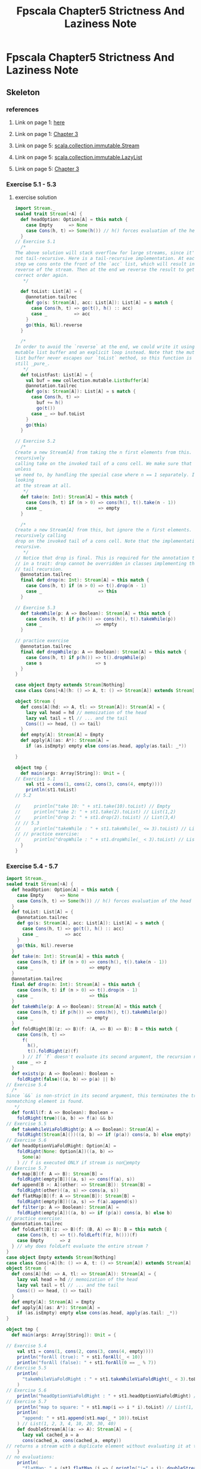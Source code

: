 #+TITLE: Fpscala Chapter5 Strictness And Laziness Note

* Fpscala Chapter5 Strictness And Laziness Note
:PROPERTIES:
:NOTER_DOCUMENT: /home/awannaphasch2016/Documents/Courses/FAU/2022/spring/functional-programming-with-scala/course-material/chapters/Chapter 5. Strictness and Laziness.pdf
:NOTER_PAGE: [[pdf:~/Documents/Courses/FAU/2022/spring/functional-programming-with-scala/course-material/chapters/Chapter 5. Strictness and Laziness.pdf::4++0.00]]
:END:

** Skeleton
*** references
**** Link on page 1: [[http://wisenet.fau.edu/class/scala/notes/book-code/fpinscala-dir/answers/src/main/scala/fpinscala/laziness/Stream.scala][here]]
:PROPERTIES:
:NOTER_PAGE: [[pdf:~/Documents/Courses/FAU/2022/spring/functional-programming-with-scala/course-material/chapters/Chapter 5. Strictness and Laziness.pdf::1++0.271112]]
:ID:       9a7042d8-59fe-48ac-b594-275abf2451ad
:END:

**** Link on page 1: [[http://wisenet.fau.edu/class/scala/notes/Ch03-Functional-data-structures.html][Chapter 3]]
:PROPERTIES:
:NOTER_PAGE: [[pdf:~/Documents/Courses/FAU/2022/spring/functional-programming-with-scala/course-material/chapters/Chapter 5. Strictness and Laziness.pdf::1++0.351065]]
:END:

**** Link on page 5: [[https://www.scala-lang.org/api/current/scala/collection/immutable/Stream.html][scala.collection.immutable.Stream]]
:PROPERTIES:
:NOTER_PAGE: [[pdf:~/Documents/Courses/FAU/2022/spring/functional-programming-with-scala/course-material/chapters/Chapter 5. Strictness and Laziness.pdf::5++0.280556]]
:END:

**** Link on page 5: [[https://www.scala-lang.org/api/current/scala/collection/immutable/LazyList.html][scala.collection.immutable.LazyList]]
:PROPERTIES:
:NOTER_PAGE: [[pdf:~/Documents/Courses/FAU/2022/spring/functional-programming-with-scala/course-material/chapters/Chapter 5. Strictness and Laziness.pdf::5++0.295665]]
:END:

**** Link on page 5: [[http://wisenet.fau.edu/class/scala/notes/Ch03-Functional-data-structures.html][Chapter 3]]
:PROPERTIES:
:NOTER_PAGE: [[pdf:~/Documents/Courses/FAU/2022/spring/functional-programming-with-scala/course-material/chapters/Chapter 5. Strictness and Laziness.pdf::5++0.340992]]
:END:

*** Exercise 5.1 - 5.3
**** exercise solution
#+BEGIN_SRC scala
import Stream._
sealed trait Stream[+A] {
  def headOption: Option[A] = this match {
    case Empty      => None
    case Cons(h, t) => Some(h()) // h() forces evaluation of the head
  }
// Exercise 5.1
  /*
The above solution will stack overflow for large streams, since it's
not tail-recursive. Here is a tail-recursive implementation. At each
step we cons onto the front of the `acc` list, which will result in the
reverse of the stream. Then at the end we reverse the result to get the
correct order again.
   ,*/

  def toList: List[A] = {
    @annotation.tailrec
    def go(s: Stream[A], acc: List[A]): List[A] = s match {
      case Cons(h, t) => go(t(), h() :: acc)
      case _          => acc
    }
    go(this, Nil).reverse
  }

  /*
In order to avoid the `reverse` at the end, we could write it using a
mutable list buffer and an explicit loop instead. Note that the mutable
list buffer never escapes our `toList` method, so this function is
still _pure_.
   ,*/
  def toListFast: List[A] = {
    val buf = new collection.mutable.ListBuffer[A]
    @annotation.tailrec
    def go(s: Stream[A]): List[A] = s match {
      case Cons(h, t) =>
        buf += h()
        go(t())
      case _ => buf.toList
    }
    go(this)
  }

// Exercise 5.2
  /*
Create a new Stream[A] from taking the n first elements from this. We can achieve that by
recursively
calling take on the invoked tail of a cons cell. We make sure that the tail is not invoked
unless
we need to, by handling the special case where n == 1 separately. If n == 0, we can avoid
looking
at the stream at all.
   ,*/
  def take(n: Int): Stream[A] = this match {
    case Cons(h, t) if (n > 0) => cons(h(), t().take(n - 1))
    case _                     => empty
  }

  /*
Create a new Stream[A] from this, but ignore the n first elements. This can be achieved by
recursively calling
drop on the invoked tail of a cons cell. Note that the implementation is also tail
recursive.
   ,*/
// Notice that drop is final. This is required for the annotation to be satisfied for a method
// in a trait: drop cannot be overridden in classes implementing the trait in a way that breaks
// tail recursion.
  @annotation.tailrec
  final def drop(n: Int): Stream[A] = this match {
    case Cons(h, t) if (n > 0) => t().drop(n - 1)
    case _                     => this
  }

// Exercise 5.3
  def takeWhile(p: A => Boolean): Stream[A] = this match {
    case Cons(h, t) if p(h()) => cons(h(), t().takeWhile(p))
    case _                    => empty
  }

// practice exercise
  @annotation.tailrec
  final def dropWhile(p: A => Boolean): Stream[A] = this match {
    case Cons(h, t) if p(h()) => t().dropWhile(p)
    case s                    => s
  }
}

case object Empty extends Stream[Nothing]
case class Cons[+A](h: () => A, t: () => Stream[A]) extends Stream[A]

object Stream {
  def cons[A](hd: => A, tl: => Stream[A]): Stream[A] = {
    lazy val head = hd // memoization of the head
    lazy val tail = tl // ... and the tail
    Cons(() => head, () => tail)
  }
  def empty[A]: Stream[A] = Empty
  def apply[A](as: A*): Stream[A] =
    if (as.isEmpty) empty else cons(as.head, apply(as.tail: _*))

}

object tmp {
  def main(args: Array[String]): Unit = {
// Exercise 5.1
    val st1 = cons(1, cons(2, cons(3, cons(4, empty))))
    println(st1.toList)
// 5.2

//     println("take 10: " + st1.take(10).toList) // Empty
//     println("take 2: " + st1.take(2).toList) // List(1,2)
//     println("drop 2: " + st1.drop(2).toList) // List(3,4)
// // 5.3
//     println("takeWhile : " + st1.takeWhile(_ <= 3).toList) // List(1,2,3)
// // practice exercise:
//     println("dropWhile : " + st1.dropWhile(_ < 3).toList) // List(3, 4)
  }
}
#+END_SRC
*** Exercise 5.4 - 5.7
#+BEGIN_SRC scala
import Stream._
sealed trait Stream[+A] {
  def headOption: Option[A] = this match {
    case Empty      => None
    case Cons(h, t) => Some(h()) // h() forces evaluation of the head
  }
  def toList: List[A] = {
    @annotation.tailrec
    def go(s: Stream[A], acc: List[A]): List[A] = s match {
      case Cons(h, t) => go(t(), h() :: acc)
      case _          => acc
    }
    go(this, Nil).reverse
  }
  def take(n: Int): Stream[A] = this match {
    case Cons(h, t) if (n > 0) => cons(h(), t().take(n - 1))
    case _                     => empty
  }
  @annotation.tailrec
  final def drop(n: Int): Stream[A] = this match {
    case Cons(h, t) if (n > 0) => t().drop(n - 1)
    case _                     => this
  }
  def takeWhile(p: A => Boolean): Stream[A] = this match {
    case Cons(h, t) if p(h()) => cons(h(), t().takeWhile(p))
    case _                    => empty
  }
  def foldRight[B](z: => B)(f: (A, => B) => B): B = this match {
    case Cons(h, t) =>
      f(
        h(),
        t().foldRight(z)(f)
      ) // If `f` doesn't evaluate its second argument, the recursion never occurs.
    case _ => z
  }
  def exists(p: A => Boolean): Boolean =
    foldRight(false)((a, b) => p(a) || b)
// Exercise 5.4
  /*
Since `&&` is non-strict in its second argument, this terminates the traversal as soon as a
nonmatching element is found.
   */
  def forAll(f: A => Boolean): Boolean =
    foldRight(true)((a, b) => f(a) && b)
// Exercise 5.5
  def takeWhileViaFoldRight(p: A => Boolean): Stream[A] =
    foldRight(Stream[A]())((a, b) => if (p(a)) cons(a, b) else empty)
// Exercise 5.6
  def headOptionViaFoldRight: Option[A] =
    foldRight(None: Option[A])((a, b) =>
      Some(a)
    ) // f is executed ONLY if stream is nonempty
// Exercise 5.7
  def map[B](f: A => B): Stream[B] =
    foldRight(empty[B])((a, s) => cons(f(a), s))
  def append[B >: A](other: => Stream[B]): Stream[B] =
    foldRight(other)((a, s) => cons(a, s))
  def flatMap[B](f: A => Stream[B]): Stream[B] =
    foldRight(empty[B])((a, s) => f(a).append(s))
  def filter(p: A => Boolean): Stream[A] =
    foldRight(empty[A])((a, b) => if (p(a)) cons(a, b) else b)
// practice exercise:
  @annotation.tailrec
  def foldLeft[B](z: => B)(f: (B, A) => B): B = this match {
    case Cons(h, t) => t().foldLeft(f(z, h()))(f)
    case Empty      => z
  } // why does foldLeft evaluate the entire stream ?
}
case object Empty extends Stream[Nothing]
case class Cons[+A](h: () => A, t: () => Stream[A]) extends Stream[A]
object Stream {
  def cons[A](hd: => A, tl: => Stream[A]): Stream[A] = {
    lazy val head = hd // memoization of the head
    lazy val tail = tl // ... and the tail
    Cons(() => head, () => tail)
  }
  def empty[A]: Stream[A] = Empty
  def apply[A](as: A*): Stream[A] =
    if (as.isEmpty) empty else cons(as.head, apply(as.tail: _*))
}

object tmp {
  def main(args: Array[String]): Unit = {

// Exercise 5.4
    val st1 = cons(1, cons(2, cons(3, cons(4, empty))))
    println("forAll (true): " + st1.forAll(_ < 10))
    println("forAll (false): " + st1.forAll(0 == _ % 7))
// Exercise 5.5
    println(
      "takeWhileViaFoldRight : " + st1.takeWhileViaFoldRight(_ < 3).toList
    )
// Exercise 5.6
    println("headOptionViaFoldRight : " + st1.headOptionViaFoldRight) // Some(1)
// Exercise 5.7
    println("map to square: " + st1.map(i => i * i).toList) // List(1, 4, 9, 16)
    println(
      "append: " + st1.append(st1.map(_ * 10)).toList
    ) // List(1, 2, 3, 4, 10, 20, 30, 40)
    def doubleStream[A](a: => A): Stream[A] = {
      lazy val cached_a = a
      cons(cached_a, cons(cached_a, empty))
// returns a stream with a duplicate element without evaluating it at this time
    }
// no evaluations:
    println(
      "flatMap: " + (st1 flatMap (i => { println("i=" + i); doubleStream(i) }))
    ) // prints a Cons
// force evaluations, but only one per element:
    println("flatMap: " + (st1 flatMap (i => {
      println("i=" + i); doubleStream(i)
    }) toList)) //
    List(1, 1, 2, 2, 3, 3, 4, 4)
    println("filter: " + (st1 filter (_ % 2 != 0) toList)) // List(1, 3)
    println("foldLeft: " + st1.foldLeft("")(_ + _.toString)) // "1234"
// foldLeft eagerly evaluates the entire stream:
    println(
      "foldLeft+map: " + st1
        .map(i => { println(i); i + 10 })
        .foldLeft(false)((z, a) => { println("a=" + a); a == 11 || z })
    )
  }
}
#+END_SRC
*** Exercise 5.8 - 5.11
#+BEGIN_SRC scala
import Stream._
trait Stream[+A] {
  def toList: List[A] = {
    @annotation.tailrec
    def go(s: Stream[A], acc: List[A]): List[A] = s match {
      case Cons(h, t) => go(t(), h() :: acc)
      case _          => acc
    }
    go(this, List()).reverse
  }
  def take(n: Int): Stream[A] = this match {
    case Cons(h, t) if n > 1  => cons(h(), t().take(n - 1))
    case Cons(h, _) if n == 1 => cons(h(), empty)
    case _                    => empty
  }
  @annotation.tailrec
  final def drop(n: Int): Stream[A] = this match {
    case Cons(_, t) if n > 0 => t().drop(n - 1)
    case _                   => this
  }
  def takeWhile(f: A => Boolean): Stream[A] = this match {
    case Cons(h, t) if f(h()) => cons(h(), t() takeWhile f)
    case _                    => empty
  }
  def foldRight[B](z: => B)(f: (A, => B) => B): B =
    this match {
      case Cons(h, t) =>
        f(
          h(),
          t().foldRight(z)(f)
        ) // If `f` doesn't evaluate its second argument, the recursion never occurs.
      case _ => z
    }
  def exists(p: A => Boolean): Boolean =
    foldRight(false)((a, b) =>
      p(a) || b
    ) // Here `b` is the unevaluated recursive step that folds the tail of the stream. If `p(a)` returns `true`, `b` will never be evaluated and the computation terminates early.
  /*
Since `&&` is non-strict in its second argument, this terminates the traversal as soon as a
nonmatching element is found.
   */
  def forAll(f: A => Boolean): Boolean =
    foldRight(true)((a, b) => f(a) && b)
  def headOption: Option[A] =
    foldRight(None: Option[A])((h, _) => Some(h))
  def map[B](f: A => B): Stream[B] =
    foldRight(empty[B])((h, t) => cons(f(h), t))
  def filter(f: A => Boolean): Stream[A] =
    foldRight(empty[A])((h, t) =>
      if (f(h)) cons(h, t)
      else t
    )
  def append[B >: A](s: => Stream[B]): Stream[B] =
    foldRight(s)((h, t) => cons(h, t))
  def flatMap[B](f: A => Stream[B]): Stream[B] =
    foldRight(empty[B])((h, t) => f(h) append t)
  @annotation.tailrec
  final def find(f: A => Boolean): Option[A] = this match {
    case Empty      => None
    case Cons(h, t) => if (f(h())) Some(h()) else t().find(f)
  }
}
case object Empty extends Stream[Nothing]
case class Cons[+A](h: () => A, t: () => Stream[A]) extends Stream[A]
object Stream {
  def cons[A](hd: => A, tl: => Stream[A]): Stream[A] = {
    lazy val head = hd
    lazy val tail = tl
    Cons(() => head, () => tail)
  }
  def empty[A]: Stream[A] = Empty
  def apply[A](as: A*): Stream[A] =
    if (as.isEmpty) empty
    else cons(as.head, apply(as.tail: _*))
  val ones: Stream[Int] = Stream.cons(1, ones)
// This is more efficient than `cons(a, constant(a))` since it's just
// one object referencing itself.
  def constant[A](a: A): Stream[A] = {
    lazy val tail: Stream[A] = Cons(() => a, () => tail)
    tail
  }
  def from(n: Int): Stream[Int] =
    cons(n, from(n + 1))
  val fibs = {
    def go(f0: Int, f1: Int): Stream[Int] =
      cons(f0, go(f1, f0 + f1))
    go(0, 1)
  }
  def unfold[A, S](z: S)(f: S => Option[(A, S)]): Stream[A] =
    f(z) match {
      case Some((h, s)) => cons(h, unfold(s)(f))
      case None         => empty
    }
}
#+END_SRC
*** Exercise 5.12 - 5.16
#+BEGIN_SRC scala
import Stream._
trait Stream[+A] {
  def toList: List[A] = {
    @annotation.tailrec
    def go(s: Stream[A], acc: List[A]): List[A] = s match {
      case Cons(h, t) => go(t(), h() :: acc)
      case _          => acc
    }
    go(this, List()).reverse
  }
  def take(n: Int): Stream[A] = this match {
    case Cons(h, t) if n > 1  => cons(h(), t().take(n - 1))
    case Cons(h, _) if n == 1 => cons(h(), empty)
    case _                    => empty
  }
  @annotation.tailrec
  final def drop(n: Int): Stream[A] = this match {
    case Cons(_, t) if n > 0 => t().drop(n - 1)
    case _                   => this
  }
  def takeWhile(f: A => Boolean): Stream[A] = this match {
    case Cons(h, t) if f(h()) => cons(h(), t() takeWhile f)
    case _                    => empty
  }
  @annotation.tailrec
  final def dropWhile(p: A => Boolean): Stream[A] = this match {
    case Cons(h, t) if p(h()) => t().dropWhile(p)
    case _                    => this
  }
  def foldRight[B](
      z: => B
  )(
      f: (A, => B) => B
  ): B = // The arrow `=>` in front of the argument type `B` means that the function `f` takes its second argument by name and may choose not to evaluate it.
    this match {
      case Cons(h, t) =>
        f(
          h(),
          t().foldRight(z)(f)
        ) // If `f` doesn't evaluate its second argument, the recursion never occurs.
      case _ => z
    }
  def exists(p: A => Boolean): Boolean =
    foldRight(false)((a, b) =>
      p(a) || b
    ) // Here `b` is the unevaluated recursive step that folds the tail of the stream. If `p(a)` returns `true`, `b` will never be evaluated and the computation terminates early.
  def forAll(f: A => Boolean): Boolean =
    foldRight(true)((a, b) => f(a) && b)
  def headOption: Option[A] =
    foldRight(None: Option[A])((h, _) => Some(h))
  def map[B](f: A => B): Stream[B] =
    foldRight(empty[B])((h, t) => cons(f(h), t))
  def filter(f: A => Boolean): Stream[A] =
    foldRight(empty[A])((h, t) =>
      if (f(h)) cons(h, t)
      else t
    )
  def append[B >: A](s: => Stream[B]): Stream[B] =
    foldRight(s)((h, t) => cons(h, t))
  def flatMap[B](f: A => Stream[B]): Stream[B] =
    foldRight(empty[B])((h, t) => f(h) append t)
  def mapViaUnfold[B](f: A => B): Stream[B] =
    unfold(this) {
      case Cons(h, t) => Some((f(h()), t()))
      case _          => None
    }
  def takeViaUnfold(n: Int): Stream[A] =
    unfold((this, n)) {
      case (Cons(h, t), 1)          => Some((h(), (empty, 0)))
      case (Cons(h, t), n) if n > 1 => Some((h(), (t(), n - 1)))
      case _                        => None
    }
  def takeWhileViaUnfold(f: A => Boolean): Stream[A] =
    unfold(this) {
      case Cons(h, t) if f(h()) => Some((h(), t()))
      case _                    => None
    }
  def zipWith[B, C](s2: Stream[B])(f: (A, B) => C): Stream[C] =
    unfold((this, s2)) {
      case (Cons(h1, t1), Cons(h2, t2)) =>
        Some((f(h1(), h2()), (t1(), t2())))
      case _ => None
    }
// special case of `zipWith`
  def zip[B](s2: Stream[B]): Stream[(A, B)] =
    zipWith(s2)((_, _))
  def zipAll[B](s2: Stream[B]): Stream[(Option[A], Option[B])] =
    zipWithAll(s2)((_, _))
  def zipWithAll[B, C](
      s2: Stream[B]
  )(f: (Option[A], Option[B]) => C): Stream[C] =
    Stream.unfold((this, s2)) {
      case (Empty, Empty) => None
      case (Cons(h, t), Empty) =>
        Some(f(Some(h()), Option.empty[B]) -> (t(), empty[B]))
      case (Empty, Cons(h, t)) =>
        Some(f(Option.empty[A], Some(h())) -> (empty[A] -> t()))
      case (Cons(h1, t1), Cons(h2, t2)) =>
        Some(f(Some(h1()), Some(h2())) -> (t1() -> t2()))
    }
  /*
`s startsWith s2` when corresponding elements of `s` and `s2` are all equal, until the point
that `s2` is exhausted. If `s` is exhausted first, or we find an element that doesn't match,
we terminate early. Using non-strictness, we can compose these three separate logical steps--
the zipping, the termination when the second stream is exhausted, and the termination if a
nonmatching element is found or the first stream is exhausted.
   ,*/
  def startsWith[A](s: Stream[A]): Boolean =
    zipAll(s).takeWhile(!_._2.isEmpty) forAll { case (h, h2) =>
      h == h2
    }
  /*
2/22/22, 8:24 PM Chapter 5. Strictness and Laziness
wisenet.fau.edu/class/scala/notes/Ch05-StrictLazy.html 22/24
The last element of `tails` is always the empty `Stream`, so we handle this as a special
case, by appending it to the output.
   ,*/
  def tails: Stream[Stream[A]] =
    unfold(this) {
      case Empty => None
      case s     => Some((s, s drop 1))
    } append Stream(empty)
  def hasSubsequence[A](s: Stream[A]): Boolean =
    tails exists (_ startsWith s)
  /*
The function can't be implemented using `unfold`, since `unfold` generates elements of the
`Stream` from left to right. It can be implemented using `foldRight` though.
The implementation is just a `foldRight` that keeps the accumulated value and the stream of
intermediate results, which we `cons` onto during each iteration. When writing folds, it's
common to have more state in the fold than is needed to compute the result. Here, we simply
extract the accumulated list once finished.
   ,*/
  def scanRight[B](z: B)(f: (A, => B) => B): Stream[B] =
    foldRight((z, Stream(z)))((a, p0) => {
// p0 is passed by-name and used in by-name args in f and cons. So use lazy val to ensure only one evaluation...
      lazy val p1 = p0
      val b2 = f(a, p1._1)
      (b2, cons(b2, p1._2))
    })._2
  @annotation.tailrec
  final def find(f: A => Boolean): Option[A] = this match {
    case Empty      => None
    case Cons(h, t) => if (f(h())) Some(h()) else t().find(f)
  }
}
case object Empty extends Stream[Nothing]
case class Cons[+A](h: () => A, t: () => Stream[A]) extends Stream[A]
object Stream {
  def cons[A](hd: => A, tl: => Stream[A]): Stream[A] = {
    lazy val head = hd
    lazy val tail = tl
    Cons(() => head, () => tail)
  }
  def empty[A]: Stream[A] = Empty
  def apply[A](as: A*): Stream[A] =
    if (as.isEmpty) empty
    else cons(as.head, apply(as.tail: _*))
  val ones: Stream[Int] = Stream.cons(1, ones)
// This is more efficient than `cons(a, constant(a))` since it's just
// one object referencing itself.
  def constant[A](a: A): Stream[A] = {
    lazy val tail: Stream[A] = Cons(() => a, () => tail)
    tail
  }

  def from(n: Int): Stream[Int] =
    cons(n, from(n + 1))

  val fibs = {
    def go(f0: Int, f1: Int): Stream[Int] =
      cons(f0, go(f1, f0 + f1))
    go(0, 1)
  }
  def unfold[A, S](z: S)(f: S => Option[(A, S)]): Stream[A] =
    f(z) match {
      case Some((h, s)) => cons(h, unfold(s)(f))
      case None         => empty
    }
  /*
The below two implementations use `fold` and `map` functions in the Option class to
implement unfold, thereby doing away with the need to manually pattern match as in the above
solution.
   ,*/
  def unfoldViaFold[A, S](z: S)(f: S => Option[(A, S)]): Stream[A] =
    f(z).fold(empty[A])((p: (A, S)) => cons(p._1, unfold(p._2)(f)))
  def unfoldViaMap[A, S](z: S)(f: S => Option[(A, S)]): Stream[A] =
    f(z).map((p: (A, S)) => cons(p._1, unfold(p._2)(f))).getOrElse(empty[A])
  /*
Scala provides shorter syntax when the first action of a function literal is to match on an
expression. The function passed to `unfold` in `fibsViaUnfold` is equivalent to `p => p match
{ case (f0,f1) => ... }`, but we avoid having to choose a name for `p`, only to pattern match
on it.
   ,*/
  val fibsViaUnfold =
    unfold((0, 1)) { case (f0, f1) => Some((f0, (f1, f0 + f1))) }
  def fromViaUnfold(n: Int) =
    unfold(n)(n => Some((n, n + 1)))
// practice exercise:
  val primes = primes1(2, empty)
  def primes1(n: Int, ps: Stream[Int]): Stream[Int] = {
    if (ps.exists(n % _ == 0)) primes1(n + 1, ps)
    else cons(n, primes1(n + 1, cons(n, ps))) // n prime
  }
  def constantViaUnfold[A](a: A) =
    unfold(a)(_ => Some((a, a)))
// could also of course be implemented as constant(1)
  val onesViaUnfold = unfold(1)(_ => Some((1, 1)))
}

object tmp {
  def main(args: Array[String]): Unit = {
// demonstrate the solutions:
    println("few fibs:" + (fibs take 20).toList)
    println("few primes:" + (primes take 20).toList)
    val st0 = from(0) // 0, 1, ...
    val st1 = from(1) // 1, 2, ...
// prints: List((0,1) sum=1, (1,2) sum=3, (2,3) sum=5, (3,4) sum=7, ...
    println(
      "zipWith tuples: " + st0
        .zipWith(st1)((x, y) =>
          "%s sum=%d".format(
            (x, y).toString,
            x
              + y
          )
        )
        .take(10)
        .toList
    )
// prints: List((Some(0),Some(1)), (Some(1),Some(2)), (Some(2),Some(3)), (None,Some(4)), (None,Some(5)))
    println("zipAll: " + (st0 take 3).zipAll(st1 take 5).toList)
    println("startsWith: " + (st1 startsWith Stream(1, 2, 3))) // prints: true
// prints tails: List(List(1, 2, 3), List(2, 3), List(3), List())
    println("tails: " + Stream(1, 2, 3).tails.map(_.toList).toList)
    println("hasSubsequence: " + (st0 hasSubsequence Stream(5, 6, 7))) // true
// println("hasSubsequence: " + (st0 hasSubsequence Stream(5,7))) // results in stack overflow
    println(
      "hasSubsequence: " + (from(0) take 50 hasSubsequence Stream(5, 7))
    ) // false
    // println(from(0).take(50).toList)
  }

}
#+END_SRC
